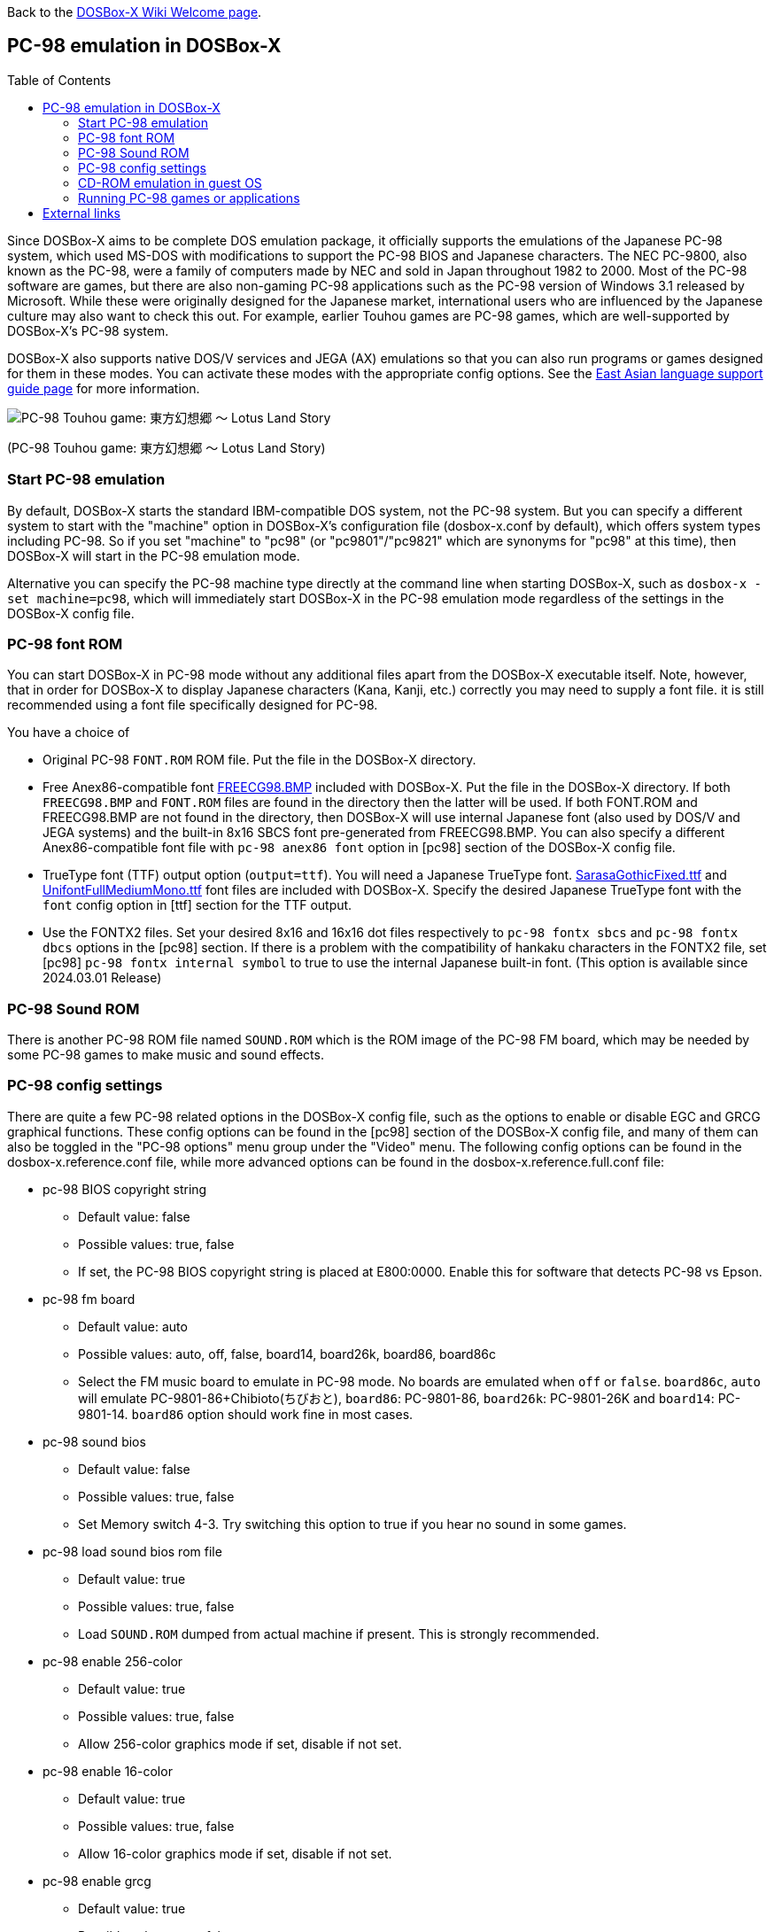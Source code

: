 :toc: macro

ifdef::env-github[:suffixappend:]
ifndef::env-github[:suffixappend:]

Back to the link:Home{suffixappend}[DOSBox-X Wiki Welcome page].

== PC-98 emulation in DOSBox-X

toc::[]

Since DOSBox-X aims to be complete DOS emulation package, it officially supports the emulations of the Japanese PC-98 system, which used MS-DOS with modifications to support the PC-98 BIOS and Japanese characters. The NEC PC-9800, also known as the PC-98, were a family of computers made by NEC and sold in Japan throughout 1982 to 2000. Most of the PC-98 software are games, but there are also non-gaming PC-98 applications such as the PC-98 version of Windows 3.1 released by Microsoft. While these were originally designed for the Japanese market, international users who are influenced by the Japanese culture may also want to check this out. For example, earlier Touhou games are PC-98 games, which are well-supported by DOSBox-X's PC-98 system.

DOSBox-X also supports native DOS/V services and JEGA (AX) emulations so that you can also run programs or games designed for them in these modes. You can activate these modes with the appropriate config options. See the link:Guide%3AEast-Asian-language-support-in-DOSBox‐X{suffixappend}[East Asian language support guide page] for more information.

image::https://upload.wikimedia.org/wikipedia/zh/3/35/Th04cover.jpg[PC-98 Touhou game: 東方幻想郷 〜 Lotus Land Story]

(PC-98 Touhou game: 東方幻想郷 〜 Lotus Land Story)

=== Start PC-98 emulation

By default, DOSBox-X starts the standard IBM-compatible DOS system, not the PC-98 system. But you can specify a different system to start with the "machine" option in DOSBox-X's configuration file (dosbox-x.conf by default), which offers system types including PC-98. So if you set "machine" to "pc98" (or "pc9801"/"pc9821" which are synonyms for "pc98" at this time), then DOSBox-X will start in the PC-98 emulation mode.

Alternative you can specify the PC-98 machine type directly at the command line when starting DOSBox-X, such as ``dosbox-x -set machine=pc98``, which will immediately start DOSBox-X in the PC-98 emulation mode regardless of the settings in the DOSBox-X config file.

=== PC-98 font ROM

You can start DOSBox-X in PC-98 mode without any additional files apart from the DOSBox-X executable itself. Note, however, that in order for DOSBox-X to display Japanese characters (Kana, Kanji, etc.) correctly you may need to supply a font file. it is still recommended using a font file specifically designed for PC-98. 

You have a choice of 

** Original PC-98 ``FONT.ROM`` ROM file. Put the file in the DOSBox-X directory.
** Free Anex86-compatible font https://github.com/joncampbell123/dosbox-x/blob/master/contrib/fonts/FREECG98.BMP?raw=true[FREECG98.BMP] included with DOSBox-X. Put the file in the DOSBox-X directory. If both ``FREECG98.BMP`` and ``FONT.ROM`` files are found in the directory then the latter will be used. If both FONT.ROM and FREECG98.BMP are not found in the directory, then DOSBox-X will use internal Japanese font (also used by DOS/V and JEGA systems) and the built-in 8x16 SBCS font pre-generated from FREECG98.BMP. You can also specify a different Anex86-compatible font file with ``pc-98 anex86 font`` option in [pc98] section of the DOSBox-X config file.
** TrueType font (TTF) output option (``output=ttf``). You will need a Japanese TrueType font. https://github.com/joncampbell123/dosbox-x/blob/master/contrib/fonts/SarasaGothicFixed.ttf?raw=true[SarasaGothicFixed.ttf] and https://github.com/joncampbell123/dosbox-x/blob/master/contrib/fonts/UnifontFullMediumMono.ttf?raw=true[UnifontFullMediumMono.ttf] font files are included with DOSBox-X.
Specify the desired Japanese TrueType font with the ``font`` config option in [ttf] section for the TTF output.
** Use the FONTX2 files. Set your desired 8x16 and 16x16 dot files respectively to ``pc-98 fontx sbcs`` and ``pc-98 fontx dbcs`` options in the [pc98] section. If there is a problem with the compatibility of hankaku characters in the FONTX2 file, set [pc98] ``pc-98 fontx internal symbol`` to true to use the internal Japanese built-in font. (This option is available since 2024.03.01 Release)

=== PC-98 Sound ROM
There is another PC-98 ROM file named ``SOUND.ROM`` which is the ROM image of the PC-98 FM board, which may be needed by some PC-98 games to make music and sound effects.

=== PC-98 config settings

There are quite a few PC-98 related options in the DOSBox-X config file, such as the options to enable or disable EGC and GRCG graphical functions. These config options can be found in the [pc98] section of the DOSBox-X config file, and many of them can also be toggled in the "PC-98 options" menu group under the "Video" menu. The following config options can be found in the dosbox-x.reference.conf file, while more advanced options can be found in the dosbox-x.reference.full.conf file:

** pc-98 BIOS copyright string
* Default value: false
* Possible values: true, false
* If set, the PC-98 BIOS copyright string is placed at E800:0000. Enable this for software that detects PC-98 vs Epson.

** pc-98 fm board
* Default value: auto
* Possible values: auto, off, false, board14, board26k, board86, board86c
* Select the FM music board to emulate in PC-98 mode. No boards are emulated when ``off`` or ``false``. ``board86c``, ``auto`` will emulate PC-9801-86+Chibioto(ちびおと), ``board86``: PC-9801-86, ``board26k``: PC-9801-26K and ``board14``: PC-9801-14. ``board86`` option should work fine in most cases.

** pc-98 sound bios
* Default value: false
* Possible values: true, false
* Set Memory switch 4-3. Try switching this option to true if you hear no sound in some games. 

** pc-98 load sound bios rom file
* Default value: true
* Possible values: true, false
* Load ``SOUND.ROM`` dumped from actual machine if present. This is strongly recommended.

** pc-98 enable 256-color
* Default value: true
* Possible values: true, false
* Allow 256-color graphics mode if set, disable if not set.

** pc-98 enable 16-color
* Default value: true
* Possible values: true, false
* Allow 16-color graphics mode if set, disable if not set.

** pc-98 enable grcg
* Default value: true
* Possible values: true, false
* Allow GRCG graphics functions if set. Need to be set for games requiring PC-9801VM and later, default value should be fine. 

** pc-98 enable egc
* Default value: true
* Possible values: true, false
* Allow EGC graphics functions if set. Need to be set for games requiring PC-9801VX and later, default value should be fine. 

** pc-98 start gdc at 5mhz
* Default value: false
* Possible values: true, false
* Set GDC clock to 5MHz if true. A number of games require this option to be false (2.5MHz) while very few games require 5MHz, so leave it false unless you know what you are doing. If you see graphical glitches, you may want to try toggle this option.

** pc-98 bus mouse
* Default value: true
* Possible values: true, false
* Enable PC-98 bus mouse emulation. Disabling this option does not disable INT 33h emulation.

** pc-98 nec mouse function
* Default value: false
* Possible values: true, false
* NEC MOUSE.SYS emulation is enabled if set to true, or else Microsoft MOUSE.COM emulation will be enabled.

** pc-98 force ibm keyboard layout
* Default value: auto
* Possible values: true, false, auto
* Force to use a default keyboard layout like IBM US-English for PC-98 emulation. Works with PC-98 software using BIOS for keyboard.

** pc-98 force JIS keyboard layout
* Default value: false
* Possible values: true, false
* If true, keys for Backtick(`) and Tilde (~) will match those of JP106 keyboard instead of real PC-98 keyboard. Works with PC-98 software using BIOS for keyboard. This option is neglected if ``pc-98 force ibm keyboard layout`` option is true.

** pc-98 try font rom
* Default value: true
* Possible values: true, false
* If enabled, DOSBox-X will first try to load FONT.ROM as generated by T98Tools for PC-98 emulation.

** pc-98 anex86 font
* Default value:
* Specify an Anex86 compatible font to load as supported by the Anex86 emulator for PC-98 emulation. By default, DOSBox-X tries to load ANEX86.BMP followed by FREECG98.BMP after trying to load FONT.ROM. If you specify a font here then it will be tried first, perhaps before FONT.ROM (see previous option).

You may not need to change most config options for PC-98 mode, although you may want to take a look at the last one ``pc-98 anex86 font`` if you want to specify a different font for PC-98, and/or ``pc-98 force ibm keyboard layout`` if you are not a Japanese user. DOSBox-X will decide whether to use the Japanese keyboard layout or the U.S. keyboard layout for the PC-98 emulation based on its detection of user's keyboard layout by default, but for earlier versions DOSBox-X always defaulted to the Japanese keyboard layout since PC-98 system was originally designed for the Japanese market, and users outside Japan who want to use the PC-98 system may want to change the setting to the default U.S. keyboard layout instead, which can be done by setting ``pc-98 force ibm keyboard layout`` to ``true``, or it may be enabled via the ``Use US keyboard layout`` menu option in the "PC-98 options" menu group. With this enabled you will be able to use DOSBox-X's PC-98 system more easily with the standard U.S. keyboard layout.

=== CD-ROM emulation in guest OS
If you need to boot guest OS and read CD-ROM, you need to load a CD-ROM driver.
NEC provides several drivers, ``NECCDC.SYS`` is recommended among them. (``NECCDD.SYS`` may be used for recent DOSBox-X releases)

PC-98 mostly assume IDE slot of CD-ROM to be ``Secondary-Master`` (-ide 2m), and the drive letter to be ``Q:``.

In ``CONFIG.SYS`` set
[source, console]
....
DEVICE=NECCDC.SYS /D:CD_101
LASTDRIVE=Z
....
And in ``AUTOEXEC.BAT`` set
[source, console]
....
MSCDEX /D:CD_101 /L:Q
....

=== Running PC-98 games or applications

Once you are in DOSBox-X's PC-98 system, you can start preparing for playing PC-98 games or running PC-98 applications. First you need to mount a drive for use with PC-98 games or applications. The drive can be mounted either from a drive or directory in the host system, or from a disk image. In general mounting drives in PC-98 mode follows the same procedures as in DOSBox-X's standard mode, although disk images for PC-98 systems may come with HDI or FDD formats rather than the IMG format which is typically seen in a standard system. In any case you can mount the drives with either MOUNT or IMGMOUNT command as usual, or it can be done from the "Drive" menu.

An example of using MOUNT command:

[source, console]
....
MOUNT C C:\PC98
....

An example of using IMGMOUNT command:

[source, console]
....
IMGMOUNT C D:\PC98.HDI
....

Once a drive is mounted, you can enter the drive directory and start the desired game or application, or boot from the drive in the case of bootable disk images. The actual steps are also similar to how they are done in DOSBox-X's standard system. For example, you can install and run the PC-98 version of Windows 3.1 in DOSBox-X's PC-98 system the same way as you install and run the standard version of Windows 3.1 in DOSBox-X's default machine type.

==== Example: Touhou games in DOSBox-X

image::https://upload.wikimedia.org/wikipedia/zh/4/46/Mystic_Square.png[The 5th Touhou game: 東方怪綺談 〜 Mystic Square]

(The 5th Touhou game: 東方怪綺談 〜 Mystic Square)

The Touhou games are a series of bullet shooting games that are especially famous in the Doujin world. The first five games were targeted for PC-98, so you can actually run them in DOSBox-X's PC-98 mode.

Assuming you have the HDI images for any of these Touhou games, you can mount them as the C drive and then either start the game directly or boot from the drive. For example:

[source, console]
....
IMGMOUNT C TOUHOU1.HDI
C:
GAME
....

Or boot from the drive:

[source, console]
....
IMGMOUNT C TOUHOU1.HDI
BOOT C:
....

== External links
Some external links with useful information:

* link:https://en.wikipedia.org/wiki/PC-9800_series[Wikipedia: PC-9800 series]
* link:https://en.wikipedia.org/wiki/Touhou_Project#PC-98_games[Wikipedia: Touhou Project - PC-98 games]
